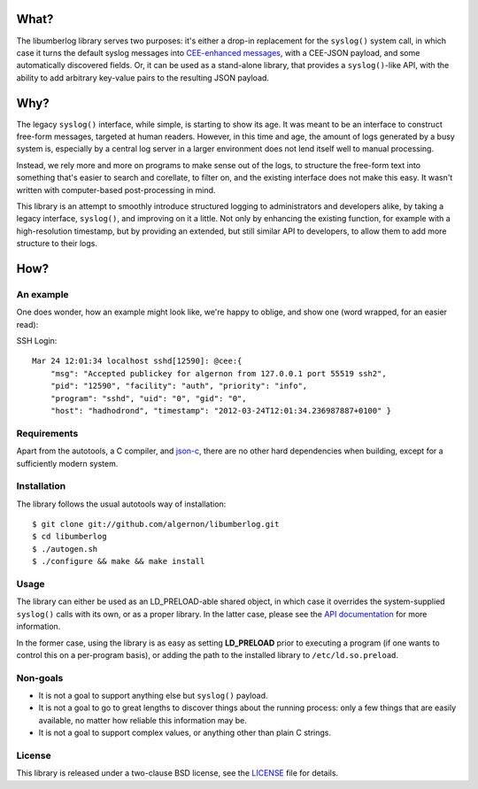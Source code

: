 What?
=====

The libumberlog library serves two purposes: it's either a drop-in
replacement for the ``syslog()`` system call, in which case it turns
the default syslog messages into `CEE\-enhanced messages`_, with a
CEE-JSON payload, and some automatically discovered fields. Or, it can
be used as a stand-alone library, that provides a ``syslog()``-like
API, with the ability to add arbitrary key-value pairs to the
resulting JSON payload.

.. _CEE\-enhanced messages: #an-example

Why?
====

The legacy ``syslog()`` interface, while simple, is starting to show
its age. It was meant to be an interface to construct free-form
messages, targeted at human readers. However, in this time and age,
the amount of logs generated by a busy system is, especially by a
central log server in a larger environment does not lend itself well
to manual processing.

Instead, we rely more and more on programs to make sense out of the
logs, to structure the free-form text into something that's easier to
search and corellate, to filter on, and the existing interface does
not make this easy. It wasn't written with computer-based
post-processing in mind.

This library is an attempt to smoothly introduce structured logging to
administrators and developers alike, by taking a legacy interface,
``syslog()``, and improving on it a little. Not only by enhancing the
existing function, for example with a high-resolution timestamp, but
by providing an extended, but still similar API to developers, to
allow them to add more structure to their logs.

How?
====

An example
----------

One does wonder, how an example might look like, we're happy to
oblige, and show one (word wrapped, for an easier read):

SSH Login::

  Mar 24 12:01:34 localhost sshd[12590]: @cee:{
      "msg": "Accepted publickey for algernon from 127.0.0.1 port 55519 ssh2",
      "pid": "12590", "facility": "auth", "priority": "info",
      "program": "sshd", "uid": "0", "gid": "0",
      "host": "hadhodrond", "timestamp": "2012-03-24T12:01:34.236987887+0100" }

Requirements
------------

Apart from the autotools, a C compiler, and `json\-c`_, there are no
other hard dependencies when building, except for a sufficiently
modern system.

.. _json\-c: http://oss.metaparadigm.com/json-c/

Installation
------------

The library follows the usual autotools way of installation:

::

 $ git clone git://github.com/algernon/libumberlog.git
 $ cd libumberlog
 $ ./autogen.sh
 $ ./configure && make && make install

Usage
-----

The library can either be used as an LD_PRELOAD-able shared object, in
which case it overrides the system-supplied ``syslog()`` calls with
its own, or as a proper library. In the latter case, please see the
`API documentation`_ for more information.

In the former case, using the library is as easy as setting
**LD_PRELOAD** prior to executing a program (if one wants to control
this on a per-program basis), or adding the path to the installed
library to ``/etc/ld.so.preload``.

.. _API documentation: http://algernon.github.com/libumberlog/umberlog.html

Non-goals
---------

* It is not a goal to support anything else but ``syslog()`` payload.
* It is not a goal to go to great lengths to discover things about the
  running process: only a few things that are easily available, no
  matter how reliable this information may be.
* It is not a goal to support complex values, or anything other than
  plain C strings.
  
License
-------

This library is released under a two-clause BSD license, see the
`LICENSE`_ file for details.

.. _LICENSE: https://raw.github.com/algernon/libumberlog/master/LICENSE
